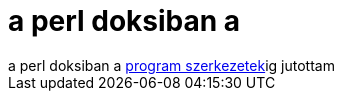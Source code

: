 = a perl doksiban a

:slug: a_perl_doksiban_a
:category: regi
:tags: hu
:date: 2005-04-21T00:59:48Z
++++
a perl doksiban a <a href="http://peter.verhas.com/perlh/prg.html">program szerkezetek</a>ig jutottam
++++
